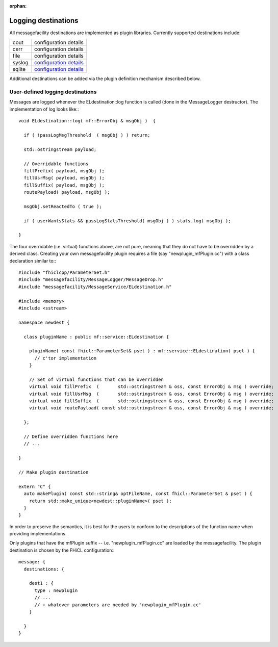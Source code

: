 :orphan:

Logging destinations
====================

All messagefacility destinations are implemented as plugin libraries. Currently supported destinations include:

======      =============================================
cout        configuration details
cerr        configuration details
file        configuration details
syslog      `configuration details <syslog_config.html>`_ 
sqlite      `configuration details <sqlite_config.html>`_       
======      =============================================   


Additional destinations can be added via the plugin definition mechanism described below.


User-defined logging destinations
---------------------------------

Messages are logged whenever the ELdestination::log function is called (done in the MessageLogger destructor). The implementation of log looks like:::

    void ELdestination::log( mf::ErrorObj & msgObj )  {
    
      if ( !passLogMsgThreshold  ( msgObj ) ) return;
    
      std::ostringstream payload;
    
      // Overridable functions
      fillPrefix( payload, msgObj );
      fillUsrMsg( payload, msgObj );
      fillSuffix( payload, msgObj );
      routePayload( payload, msgObj );
    
      msgObj.setReactedTo ( true );
    
      if ( userWantsStats && passLogStatsThreshold( msgObj ) ) stats.log( msgObj );
    
    }


The four overridable (i.e. virtual) functions above, are not pure, meaning that they do not have to be overridden by a derived class. 
Creating your own messagefacility plugin requires a file (say "newplugin_mfPlugin.cc") with a class declaration similar to:::

    #include "fhiclcpp/ParameterSet.h" 
    #include "messagefacility/MessageLogger/MessageDrop.h" 
    #include "messagefacility/MessageService/ELdestination.h" 
    
    #include <memory>
    #include <sstream>
    
    namespace newdest {
    
      class pluginName : public mf::service::ELdestination {
    
        pluginName( const fhicl::ParameterSet& pset ) : mf::service::ELdestination( pset ) {
          // c'tor implementation
        }
    
        // Set of virtual functions that can be overridden
        virtual void fillPrefix  (       std::ostringstream & oss, const ErrorObj & msg ) override;
        virtual void fillUsrMsg  (       std::ostringstream & oss, const ErrorObj & msg ) override;
        virtual void fillSuffix  (       std::ostringstream & oss, const ErrorObj & msg ) override;
        virtual void routePayload( const std::ostringstream & oss, const ErrorObj & msg ) override;
    
      };
    
      // Define overridden functions here
      // ...
    
    }
    
    // Make plugin destination
    
    extern "C" {
      auto makePlugin( const std::string& optFileName, const fhicl::ParameterSet & pset ) {
        return std::make_unique<newdest::pluginName>( pset );
      }
    }


In order to preserve the semantics, it is best for the users to conform to the descriptions of the function name when providing implementations.

Only plugins that have the mfPlugin suffix -- i.e. "newplugin_mfPlugin.cc" are loaded by the messagefacility. The plugin destination is chosen by the FHiCL configuration:::

    message: {
      destinations: {
    
        dest1 : {
          type : newplugin
          // ...
          // + whatever parameters are needed by 'newplugin_mfPlugin.cc'
        }
    
      }
    }


